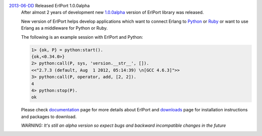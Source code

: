 .. class:: news

.. _erlport1.0.0alpha:

`2013-06-DD </news/#erlport1-0-0alpha>`_ Released ErlPort 1.0.0alpha
  After almost 2 years of development new `1.0.0alpha
  </downloads/#erlport-1-0-0alpha>`__ version of ErlPort library was released.

  New version of ErlPort helps develop applications which want to connect
  Erlang to `Python </docs/python.html>`__ or `Ruby </docs/ruby.html>`__ or
  want to use Erlang as a middleware for Python or Ruby.

  The following is an example session with ErlPort and Python:

  .. sourcecode:: erl

    1> {ok, P} = python:start().
    {ok,<0.34.0>}
    2> python:call(P, sys, 'version.__str__', []).
    <<"2.7.3 (default, Aug  1 2012, 05:14:39) \n[GCC 4.6.3]">>
    3> python:call(P, operator, add, [2, 2]).
    4
    4> python:stop(P).
    ok

  Please check `documentation </docs>`__ page for more details about ErlPort
  and `downloads </downloads>`__ page for installation instructions and
  packages to download.

  .. class:: warning

  *WARNING: It's still an alpha version so expect bugs and backward incompatible
  changes in the future*
